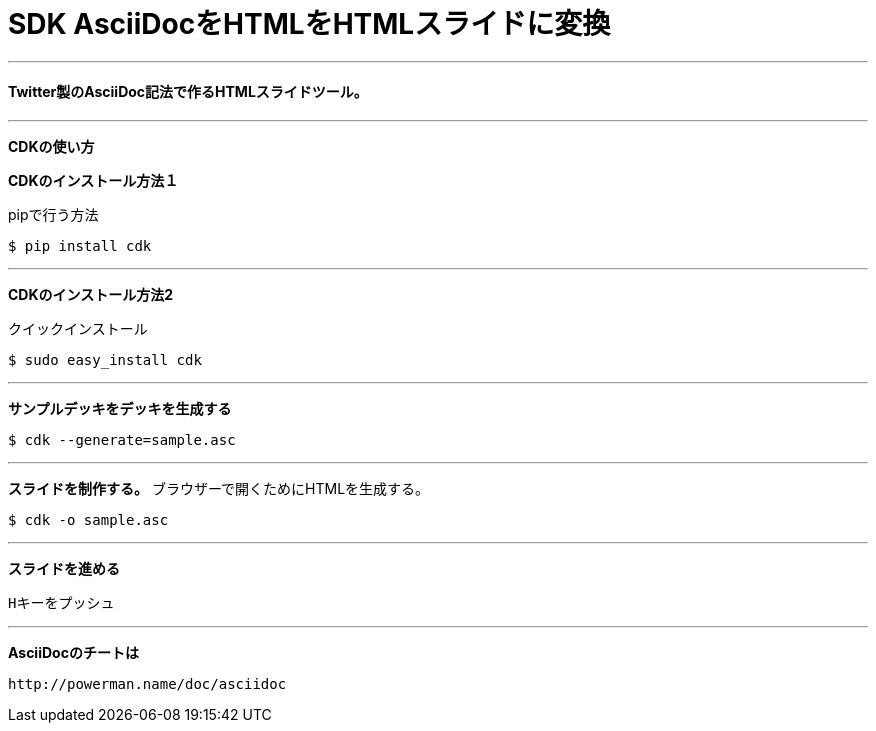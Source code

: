 = SDK AsciiDocをHTMLをHTMLスライドに変換

:published_at:  2015-03-05
:hp-tags: HubPress, Blog, Open Source,
---
==== Twitter製のAsciiDoc記法で作るHTMLスライドツール。
---
*CDKの使い方*

===================================

*CDKのインストール方法１*

pipで行う方法
----
$ pip install cdk
----
---
*CDKのインストール方法2*

クイックインストール
----
$ sudo easy_install cdk
----
---
*サンプルデッキをデッキを生成する*
----
$ cdk --generate=sample.asc
----
===================================
---
===================================

*スライドを制作する。* 
ブラウザーで開くためにHTMLを生成する。
----
$ cdk -o sample.asc
----
===================================
---
===================================
*スライドを進める*
----
Hキーをプッシュ
----
===================================
---
===================================
*AsciiDocのチートは*
----
http://powerman.name/doc/asciidoc
----
===================================